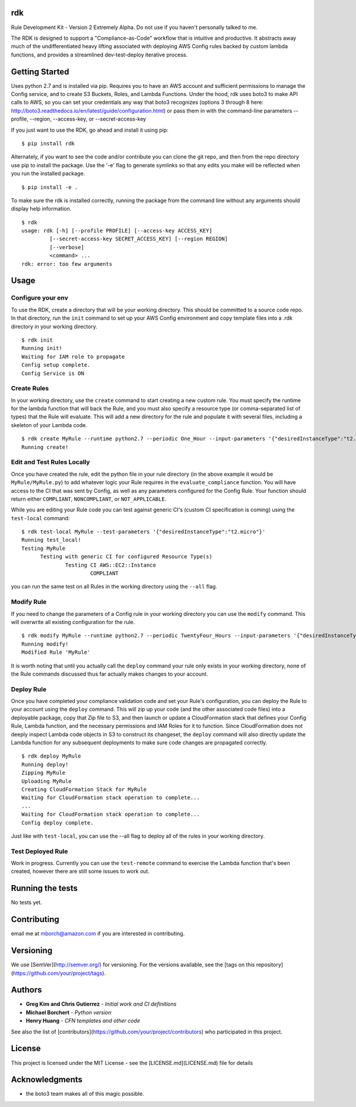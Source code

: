 rdk
===
Rule Development Kit - Version 2
Extremely Alpha.  Do not use if you haven't personally talked to me.

The RDK is designed to support a "Compliance-as-Code" workflow that is intuitive and productive.  It abstracts away much of the undifferentiated heavy lifting associated with deploying AWS Config rules backed by custom lambda functions, and provides a streamlined dev-test-deploy iterative process.

Getting Started
===============
Uses python 2.7 and is installed via pip.  Requires you to have an AWS account and sufficient permissions to manage the Config service, and to create S3 Buckets, Roles, and Lambda Functions.  Under the hood, rdk uses boto3 to make API calls to AWS, so you can set your credentials any way that boto3 recognizes (options 3 through 8 here: http://boto3.readthedocs.io/en/latest/guide/configuration.html) or pass them in with the command-line parameters --profile, --region, --access-key, or --secret-access-key

If you just want to use the RDK, go ahead and install it using pip::

$ pip install rdk

Alternately, if you want to see the code and/or contribute you can clone the git repo, and then from the repo directory use pip to install the package.  Use the '-e' flag to generate symlinks so that any edits you make will be reflected when you run the installed package.

::

  $ pip install -e .

To make sure the rdk is installed correctly, running the package from the command line without any arguments should display help information.

::

  $ rdk
  usage: rdk [-h] [--profile PROFILE] [--access-key ACCESS_KEY]
           [--secret-access-key SECRET_ACCESS_KEY] [--region REGION]
           [--verbose]
           <command> ...
  rdk: error: too few arguments

Usage
=====

Configure your env
------------------
To use the RDK, create a directory that will be your working directory.  This should be committed to a source code repo.  In that directory, run the ``init`` command to set up your AWS Config environment and copy template files into a .rdk directory in your working directory.

::

  $ rdk init
  Running init!
  Waiting for IAM role to propagate
  Config setup complete.
  Config Service is ON

Create Rules
------------
In your working directory, use the ``create`` command to start creating a new custom rule.  You must specify the runtime for the lambda function that will back the Rule, and you must also specify a resource type (or comma-separated list of types) that the Rule will evaluate.  This will add a new directory for the rule and populate it with several files, including a skeleton of your Lambda code.

::

  $ rdk create MyRule --runtime python2.7 --periodic One_Hour --input-parameters '{"desiredInstanceType":"t2.micro"}' --event AWS::EC2::Instance
  Running create!

Edit and Test Rules Locally
---------------------------
Once you have created the rule, edit the python file in your rule directory (in the above example it would be ``MyRule/MyRule.py``) to add whatever logic your Rule requires in the ``evaluate_compliance`` function.  You will have access to the CI that was sent by Config, as well as any parameters configured for the Config Rule.  Your function should return either ``COMPLIANT``, ``NONCOMPLIANT``, or ``NOT_APPLICABLE``.

While you are editing your Rule code you can test against generic CI's (custom CI specification is coming) using the ``test-local`` command::

  $ rdk test-local MyRule --test-parameters '{"desiredInstanceType":"t2.micro"}'
  Running test_local!
  Testing MyRule
  	Testing with generic CI for configured Resource Type(s)
  		Testing CI AWS::EC2::Instance
  			COMPLIANT

you can run the same test on all Rules in the working directory using the ``--all`` flag.

Modify Rule
-----------
If you need to change the parameters of a Config rule in your working directory you can use the ``modify`` command.  This will overwrite all existing configuration for the rule.

::

  $ rdk modify MyRule --runtime python2.7 --periodic TwentyFour_Hours --input-parameters '{"desiredInstanceType":"t2.micro"}'
  Running modify!
  Modified Rule 'MyRule'

It is worth noting that until you actually call the ``deploy`` command your rule only exists in your working directory, none of the Rule commands discussed thus far actually makes changes to your account.

Deploy Rule
-----------
Once you have completed your compliance validation code and set your Rule's configuration, you can deploy the Rule to your account using the ``deploy`` command.  This will zip up your code (and the other associated code files) into a deployable package, copy that Zip file to S3, and then launch or update a CloudFormation stack that defines your Config Rule, Lambda function, and the necessary permissions and IAM Roles for it to function.  Since CloudFormation does not deeply inspect Lambda code objects in S3 to construct its changeset, the ``deploy`` command will also directly update the Lambda function for any subsequent deployments to make sure code changes are propagated correctly.

::

  $ rdk deploy MyRule
  Running deploy!
  Zipping MyRule
  Uploading MyRule
  Creating CloudFormation Stack for MyRule
  Waiting for CloudFormation stack operation to complete...
  ...
  Waiting for CloudFormation stack operation to complete...
  Config deploy complete.

Just like with ``test-local``, you can use the --all flag to deploy all of the rules in your working directory.

Test Deployed Rule
------------------
Work in progress.  Currently you can use the ``test-remote`` command to exercise the Lambda function that's been created, however there are still some issues to work out.

Running the tests
=================

No tests yet.

Contributing
============

email me at mborch@amazon.com if you are interested in contributing.

Versioning
==========

We use [SemVer](http://semver.org/) for versioning. For the versions available, see the [tags on this repository](https://github.com/your/project/tags).

Authors
=======

* **Greg Kim and Chris Gutierrez** - *Initial work and CI definitions*
* **Michael Borchert** - *Python version*
* **Henry Huang** - *CFN templates and other code*

See also the list of [contributors](https://github.com/your/project/contributors) who participated in this project.

License
=======

This project is licensed under the MIT License - see the [LICENSE.md](LICENSE.md) file for details

Acknowledgments
===============

* the boto3 team makes all of this magic possible.
